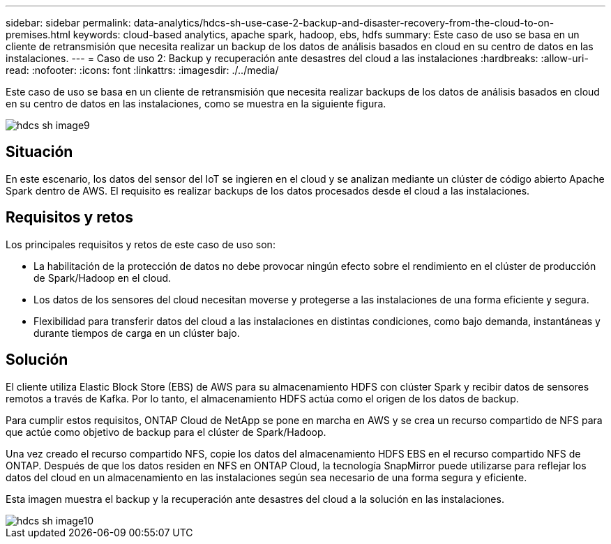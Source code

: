 ---
sidebar: sidebar 
permalink: data-analytics/hdcs-sh-use-case-2-backup-and-disaster-recovery-from-the-cloud-to-on-premises.html 
keywords: cloud-based analytics, apache spark, hadoop, ebs, hdfs 
summary: Este caso de uso se basa en un cliente de retransmisión que necesita realizar un backup de los datos de análisis basados en cloud en su centro de datos en las instalaciones. 
---
= Caso de uso 2: Backup y recuperación ante desastres del cloud a las instalaciones
:hardbreaks:
:allow-uri-read: 
:nofooter: 
:icons: font
:linkattrs: 
:imagesdir: ./../media/


[role="lead"]
Este caso de uso se basa en un cliente de retransmisión que necesita realizar backups de los datos de análisis basados en cloud en su centro de datos en las instalaciones, como se muestra en la siguiente figura.

image::hdcs-sh-image9.png[hdcs sh image9]



== Situación

En este escenario, los datos del sensor del IoT se ingieren en el cloud y se analizan mediante un clúster de código abierto Apache Spark dentro de AWS. El requisito es realizar backups de los datos procesados desde el cloud a las instalaciones.



== Requisitos y retos

Los principales requisitos y retos de este caso de uso son:

* La habilitación de la protección de datos no debe provocar ningún efecto sobre el rendimiento en el clúster de producción de Spark/Hadoop en el cloud.
* Los datos de los sensores del cloud necesitan moverse y protegerse a las instalaciones de una forma eficiente y segura.
* Flexibilidad para transferir datos del cloud a las instalaciones en distintas condiciones, como bajo demanda, instantáneas y durante tiempos de carga en un clúster bajo.




== Solución

El cliente utiliza Elastic Block Store (EBS) de AWS para su almacenamiento HDFS con clúster Spark y recibir datos de sensores remotos a través de Kafka. Por lo tanto, el almacenamiento HDFS actúa como el origen de los datos de backup.

Para cumplir estos requisitos, ONTAP Cloud de NetApp se pone en marcha en AWS y se crea un recurso compartido de NFS para que actúe como objetivo de backup para el clúster de Spark/Hadoop.

Una vez creado el recurso compartido NFS, copie los datos del almacenamiento HDFS EBS en el recurso compartido NFS de ONTAP. Después de que los datos residen en NFS en ONTAP Cloud, la tecnología SnapMirror puede utilizarse para reflejar los datos del cloud en un almacenamiento en las instalaciones según sea necesario de una forma segura y eficiente.

Esta imagen muestra el backup y la recuperación ante desastres del cloud a la solución en las instalaciones.

image::hdcs-sh-image10.png[hdcs sh image10]
